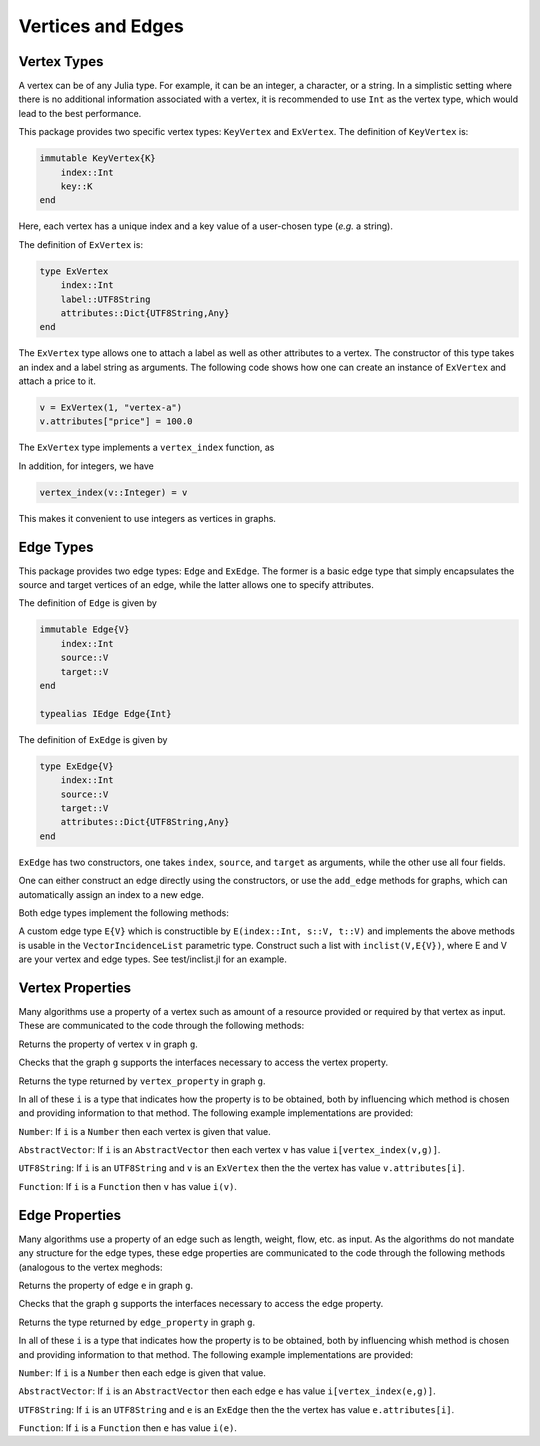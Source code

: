 Vertices and Edges
===================

Vertex Types
-------------

A vertex can be of any Julia type. For example, it can be an integer, a character, or a string. In a simplistic setting where there is no additional information associated with a vertex, it is recommended to use ``Int`` as the vertex type, which would lead to the best performance.

This package provides two specific vertex types: ``KeyVertex`` and ``ExVertex``. The definition of ``KeyVertex`` is:

.. code-block:: python

    immutable KeyVertex{K}
        index::Int
        key::K
    end

Here, each vertex has a unique index and a key value of a user-chosen type (*e.g.* a string).

The definition of ``ExVertex`` is:

.. code-block:: python

    type ExVertex
        index::Int
        label::UTF8String
        attributes::Dict{UTF8String,Any}
    end

The ``ExVertex`` type allows one to attach a label as well as other attributes to a vertex. The constructor of this type takes an index and a label string as arguments. The following code shows how one can create an instance of ``ExVertex`` and attach a price to it.

.. code-block:: python

    v = ExVertex(1, "vertex-a")
    v.attributes["price"] = 100.0

The ``ExVertex`` type implements a ``vertex_index`` function, as

.. py:function:: vertex_index(v)

    returns the index of the vertex ``v``.

In addition, for integers, we have

.. code-block:: python

    vertex_index(v::Integer) = v

This makes it convenient to use integers as vertices in graphs.


Edge Types
-----------

This package provides two edge types: ``Edge`` and ``ExEdge``. The former is a basic edge type that simply encapsulates the source and target vertices of an edge, while the latter allows one to specify attributes.

The definition of ``Edge`` is given by

.. code-block:: python

    immutable Edge{V}
        index::Int
        source::V
        target::V
    end

    typealias IEdge Edge{Int}

The definition of ``ExEdge`` is given by

.. code-block:: python

    type ExEdge{V}
        index::Int
        source::V
        target::V
        attributes::Dict{UTF8String,Any}
    end

``ExEdge`` has two constructors, one takes ``index``, ``source``, and ``target`` as arguments, while the other use all four fields.

One can either construct an edge directly using the constructors, or use the ``add_edge`` methods for graphs, which can automatically assign an index to a new edge.

Both edge types implement the following methods:

.. py:function:: edge_index(e)

    returns the index of the edge ``e``.

.. py:function:: source(e)

    returns the source vertex of the edge ``e``.

.. py:function:: target(e)

    returns the target vertex of the edge ``e``.

.. py::function:: revedge(e)

    returns a new edge, exactly the same except source and target are switched.

A custom edge type ``E{V}`` which is constructible by ``E(index::Int, s::V, t::V)`` and implements the above methods is usable in the ``VectorIncidenceList`` parametric type.  Construct such a list with ``inclist(V,E{V})``, where E and V are your vertex and edge types.  See test/inclist.jl for an example.

Vertex Properties
---------------

Many algorithms use a property of a vertex such as amount of a
resource provided or required by that vertex as input. These are
communicated to the code through the following methods:

.. py::function:: vertex_property(i, v, g)
Returns the property of vertex ``v`` in graph ``g``.

.. py::function:: vertex_property_requirement(i, g)
Checks that the graph ``g`` supports the interfaces necessary to 
access the vertex property.

.. py::function:: vertex_property_type(i, g)
Returns the type returned by ``vertex_property`` in graph ``g``.

In all of these ``i`` is a type that indicates how the property is to
be obtained, both by influencing which method is chosen and providing
information to that method.  The following example implementations are provided:

``Number``:  If ``i`` is a ``Number`` then each vertex is given that
value.

``AbstractVector``:  If ``i`` is an ``AbstractVector`` then each
vertex ``v`` has value ``i[vertex_index(v,g)]``.

``UTF8String``:  If ``i`` is an ``UTF8String`` and ``v`` is an
``ExVertex`` then the the vertex has value ``v.attributes[i]``.

``Function``:  If ``i`` is a ``Function`` then ``v`` has value ``i(v)``.



Edge Properties
---------------


Many algorithms use a property of an edge such as length, weight,
flow, etc. as input. As the algorithms do not mandate any structure
for the edge types, these edge properties are
communicated to the code through the following methods (analogous to
the vertex meghods:

.. py::function:: edge_property(i, e, g)
Returns the property of edge ``e`` in graph ``g``.

.. py::function:: edge_property_requirement(i, g)
Checks that the graph ``g`` supports the interfaces necessary to 
access the edge property.

.. py::function:: vertex_property_type(i, g)
Returns the type returned by ``edge_property`` in graph ``g``.

In all of these ``i`` is a type that indicates how the property is to
be obtained, both by influencing whish method is chosen and providing
information to that method.  The following example implementations are provided:

``Number``:  If ``i`` is a ``Number`` then each edge is given that
value.

``AbstractVector``:  If ``i`` is an ``AbstractVector`` then each
edge ``e`` has value ``i[vertex_index(e,g)]``.

``UTF8String``:  If ``i`` is an ``UTF8String`` and ``e`` is an
``ExEdge`` then the the vertex has value ``e.attributes[i]``.

``Function``:  If ``i`` is a ``Function`` then ``e`` has value ``i(e)``.
